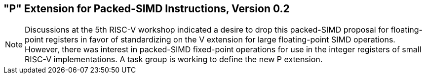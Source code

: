 [[packedsimd]]
== "P" Extension for Packed-SIMD Instructions, Version 0.2
[NOTE]
====
Discussions at the 5th RISC-V workshop indicated a desire to drop this
packed-SIMD proposal for floating-point registers in favor of
standardizing on the V extension for large floating-point SIMD
operations. However, there was interest in packed-SIMD fixed-point
operations for use in the integer registers of small RISC-V
implementations. A task group is working to define the new P extension.
====
